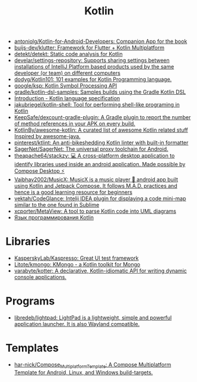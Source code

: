 :PROPERTIES:
:ID:       e75a84ff-289e-4ba7-8eb6-f3496d9b0e12
:END:
#+title: Kotlin

- [[https://github.com/antoniolg/Kotlin-for-Android-Developers][antoniolg/Kotlin-for-Android-Developers: Companion App for the book]]
- [[https://github.com/buijs-dev/klutter][buijs-dev/klutter: Framework for Flutter + Kotlin Multiplatform]]
- [[https://github.com/detekt/detekt][detekt/detekt: Static code analysis for Kotlin]]
- [[https://github.com/develar/settings-repository][develar/settings-repository: Supports sharing settings between installations of IntelliJ Platform based products used by the same developer (or team) on different computers]]
- [[https://github.com/dodyg/Kotlin101][dodyg/Kotlin101: 101 examples for Kotlin Programming language.]]
- [[https://github.com/google/ksp][google/ksp: Kotlin Symbol Processing API]]
- [[https://github.com/gradle/kotlin-dsl-samples][gradle/kotlin-dsl-samples: Samples builds using the Gradle Kotlin DSL]]
- [[https://kotlinlang.org/spec/introduction.html][Introduction - Kotlin language specification]]
- [[https://github.com/jakubriegel/kotlin-shell][jakubriegel/kotlin-shell: Tool for performing shell-like programing in Kotlin]]
- [[https://github.com/KeepSafe/dexcount-gradle-plugin][KeepSafe/dexcount-gradle-plugin: A Gradle plugin to report the number of method references in your APK on every build.]]
- [[https://github.com/KotlinBy/awesome-kotlin][KotlinBy/awesome-kotlin: A curated list of awesome Kotlin related stuff Inspired by awesome-java.]]
- [[https://github.com/pinterest/ktlint][pinterest/ktlint: An anti-bikeshedding Kotlin linter with built-in formatter]]
- [[https://github.com/SagerNet/SagerNet][SagerNet/SagerNet: The universal proxy toolchain for Android.]]
- [[https://github.com/theapache64/stackzy][theapache64/stackzy: 💻 A cross-platform desktop application to identify libraries used inside an android application. Made possible by Compose Desktop ⚡]]
- [[https://github.com/Vaibhav2002/MusicX][Vaibhav2002/MusicX: MusicX is a music player 🎵 android app built using Kotlin and Jetpack Compose. It follows M.A.D. practices and hence is a good learning resource for beginners]]
- [[https://github.com/vektah/CodeGlance][vektah/CodeGlance: Intelij IDEA plugin for displaying a code mini-map similar to the one found in Sublime]]
- [[https://github.com/xcporter/MetaView][xcporter/MetaView: A tool to parse Kotlin code into UML diagrams]]
- [[https://kotlinlang.ru/][Язык программирования Kotlin]]

* Libraries
- [[https://github.com/KasperskyLab/Kaspresso][KasperskyLab/Kaspresso: Great UI test framework]]
- [[https://github.com/Litote/kmongo][Litote/kmongo: KMongo - a Kotlin toolkit for Mongo]]
- [[https://github.com/varabyte/kotter][varabyte/kotter: A declarative, Kotlin-idiomatic API for writing dynamic console applications.]]

* Programs
- [[https://github.com/libredeb/lightpad][libredeb/lightpad: LightPad is a lightweight, simple and powerful application launcher. It is also Wayland compatible.]]

* Templates
- [[https://github.com/har-nick/Compose_Multiplatform_Template][har-nick/Compose_Multiplatform_Template: A Compose Multiplatform Template for Android, Linux, and Windows build-targets.]]
